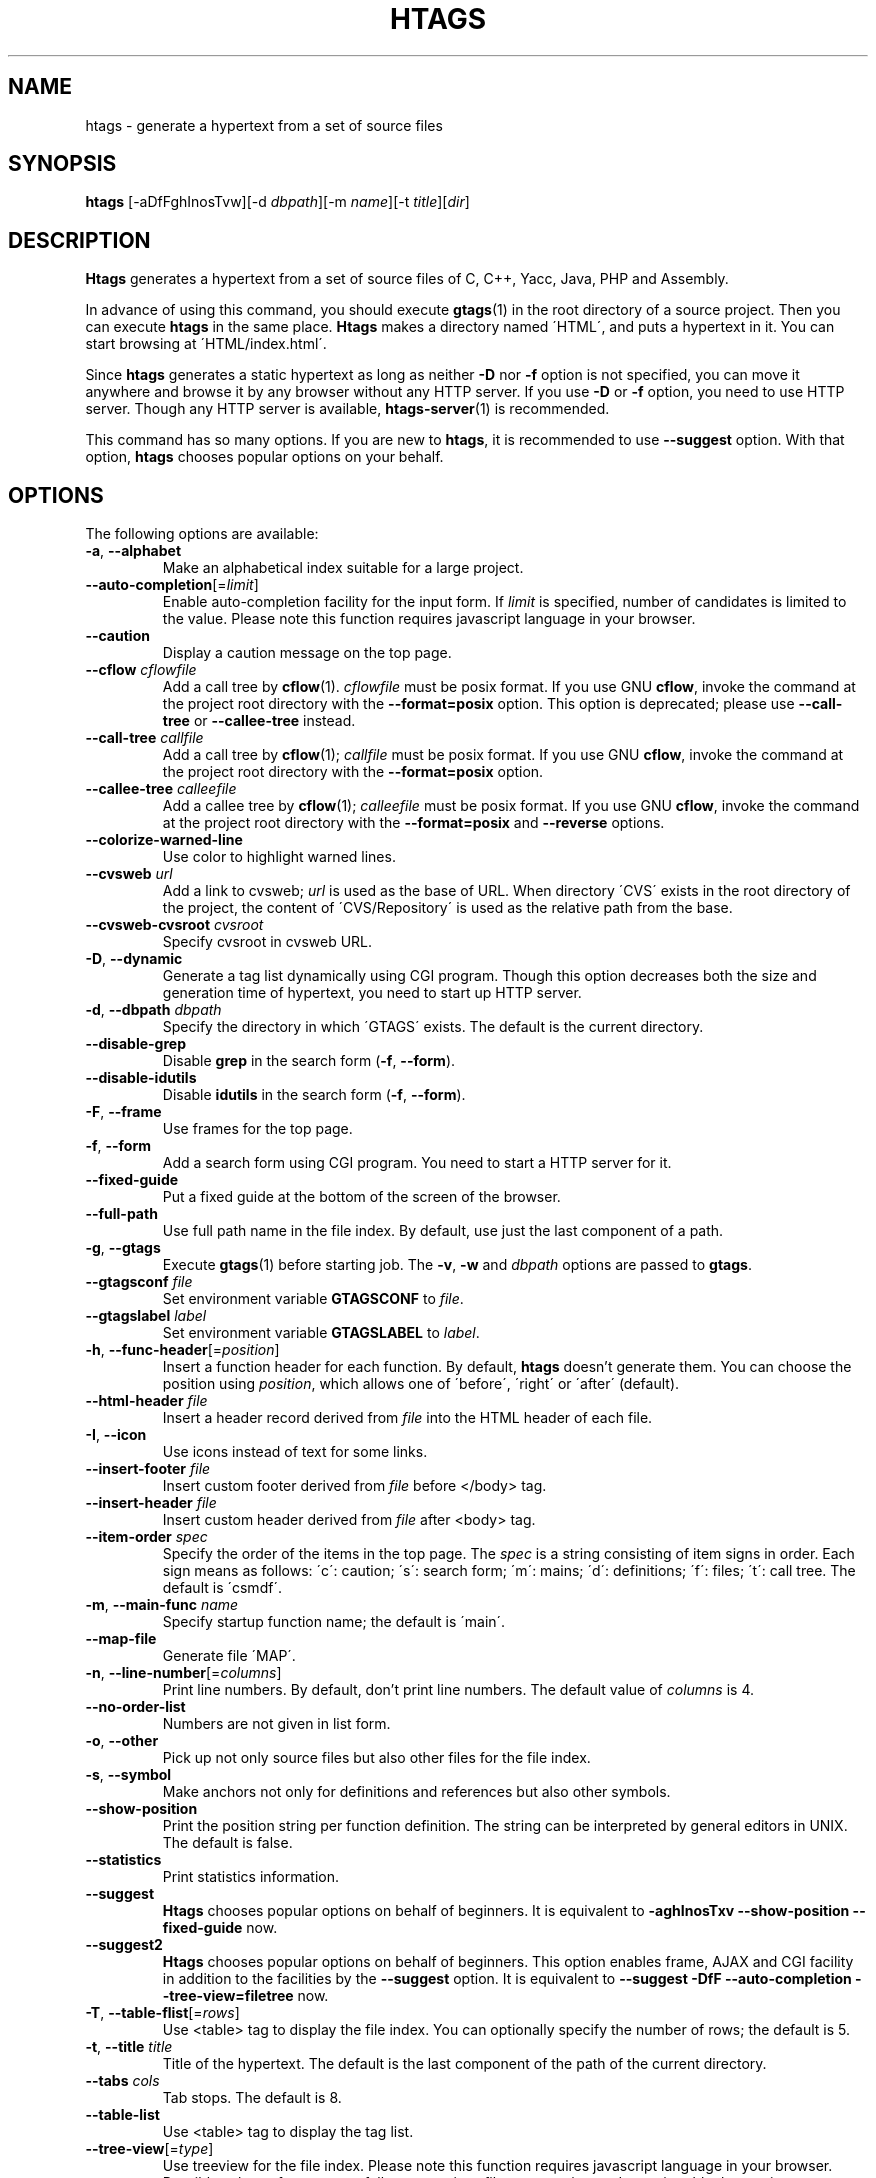 .\" This file is generated automatically by convert.pl from htags/manual.in.
.TH HTAGS 1 "June 2013" "GNU Project"
.SH NAME
htags \- generate a hypertext from a set of source files
.SH SYNOPSIS
\fBhtags\fP [-aDfFghInosTvw][-d \fIdbpath\fP][-m \fIname\fP][-t \fItitle\fP][\fIdir\fP]
.br
.SH DESCRIPTION
\fBHtags\fP generates a hypertext from a set of source files of
C, C++, Yacc, Java, PHP and Assembly.
.PP
In advance of using this command, you should execute \fBgtags\fP(1)
in the root directory of a source project.
Then you can execute \fBhtags\fP in the same place.
\fBHtags\fP makes a directory named \'HTML\', and puts a hypertext in it.
You can start browsing at \'HTML/index.html\'.
.PP
Since \fBhtags\fP generates a static hypertext as long as neither \fB-D\fP
nor \fB-f\fP option is not specified, you can move it anywhere and browse it
by any browser without any HTTP server. If you use \fB-D\fP or \fB-f\fP
option, you need to use HTTP server. Though any HTTP server is available,
\fBhtags-server\fP(1) is recommended.
.PP
This command has so many options.
If you are new to \fBhtags\fP, it is recommended to use \fB--suggest\fP option.
With that option, \fBhtags\fP chooses popular options on your behalf.
.SH OPTIONS
The following options are available:
.PP
.TP
\fB-a\fP, \fB--alphabet\fP
Make an alphabetical index suitable for a large project.
.TP
\fB--auto-completion\fP[=\fIlimit\fP]
Enable auto-completion facility for the input form.
If \fIlimit\fP is specified, number of candidates is limited to the value.
Please note this function requires javascript language in your browser.
.TP
\fB--caution\fP
Display a caution message on the top page.
.TP
\fB--cflow\fP \fIcflowfile\fP
Add a call tree by \fBcflow\fP(1). \fIcflowfile\fP must be posix format.
If you use GNU \fBcflow\fP, invoke the command at the project root
directory with the \fB--format=posix\fP option.
This option is deprecated; please use \fB--call-tree\fP or
\fB--callee-tree\fP instead.
.TP
\fB--call-tree\fP \fIcallfile\fP
Add a call tree by \fBcflow\fP(1); \fIcallfile\fP must be posix format.
If you use GNU \fBcflow\fP, invoke the command at the project root
directory with the \fB--format=posix\fP option.
.TP
\fB--callee-tree\fP \fIcalleefile\fP
Add a callee tree by \fBcflow\fP(1); \fIcalleefile\fP must be posix format.
If you use GNU \fBcflow\fP, invoke the command at the project root
directory with the \fB--format=posix\fP and \fB--reverse\fP options.
.TP
\fB--colorize-warned-line\fP
Use color to highlight warned lines.
.TP
\fB--cvsweb\fP \fIurl\fP
Add a link to cvsweb; \fIurl\fP is used as the base of URL.
When directory \'CVS\' exists in the root directory of the project,
the content of \'CVS/Repository\' is used as the relative path from the base.
.TP
\fB--cvsweb-cvsroot\fP \fIcvsroot\fP
Specify cvsroot in cvsweb URL.
.TP
\fB-D\fP, \fB--dynamic\fP
Generate a tag list dynamically using CGI program.
Though this option decreases both the size and generation time of
hypertext, you need to start up HTTP server.
.TP
\fB-d\fP, \fB--dbpath\fP \fIdbpath\fP
Specify the directory in which \'GTAGS\' exists.
The default is the current directory.
.TP
\fB--disable-grep\fP
Disable \fBgrep\fP in the search form (\fB-f\fP, \fB--form\fP).
.TP
\fB--disable-idutils\fP
Disable \fBidutils\fP in the search form (\fB-f\fP, \fB--form\fP).
.TP
\fB-F\fP, \fB--frame\fP
Use frames for the top page.
.TP
\fB-f\fP, \fB--form\fP
Add a search form using CGI program.
You need to start a HTTP server for it.
.TP
\fB--fixed-guide\fP
Put a fixed guide at the bottom of the screen of the browser.
.TP
\fB--full-path\fP
Use full path name in the file index.
By default, use just the last component of a path.
.TP
\fB-g\fP, \fB--gtags\fP
Execute \fBgtags\fP(1) before starting job.
The \fB-v\fP, \fB-w\fP and \fIdbpath\fP options are
passed to \fBgtags\fP.
.TP
\fB--gtagsconf\fP \fIfile\fP
Set environment variable \fBGTAGSCONF\fP to \fIfile\fP.
.TP
\fB--gtagslabel\fP \fIlabel\fP
Set environment variable \fBGTAGSLABEL\fP to \fIlabel\fP.
.TP
\fB-h\fP, \fB--func-header\fP[=\fIposition\fP]
Insert a function header for each function.
By default, \fBhtags\fP doesn't generate them.
You can choose the position using \fIposition\fP,
which allows one of \'before\', \'right\' or \'after\' (default).
.TP
\fB--html-header\fP \fIfile\fP
Insert a header record derived from \fIfile\fP
into the HTML header of each file.
.TP
\fB-I\fP, \fB--icon\fP
Use icons instead of text for some links.
.TP
\fB--insert-footer\fP \fIfile\fP
Insert custom footer derived from \fIfile\fP before </body> tag.
.TP
\fB--insert-header\fP \fIfile\fP
Insert custom header derived from \fIfile\fP after <body> tag.
.TP
\fB--item-order\fP \fIspec\fP
Specify the order of the items in the top page.
The \fIspec\fP is a string consisting of item signs in order.
Each sign means as follows:
\'c\': caution; \'s\': search form;
\'m\': mains; \'d\': definitions; \'f\': files; \'t\': call tree.
The default is \'csmdf\'.
.TP
\fB-m\fP, \fB--main-func\fP \fIname\fP
Specify startup function name; the default is \'main\'.
.TP
\fB--map-file\fP
Generate file \'MAP\'.
.TP
\fB-n\fP, \fB--line-number\fP[=\fIcolumns\fP]
Print line numbers. By default, don't print line numbers.
The default value of \fIcolumns\fP is 4.
.TP
\fB--no-order-list\fP
Numbers are not given in list form.
.TP
\fB-o\fP, \fB--other\fP
Pick up not only source files but also other files for the file index.
.TP
\fB-s\fP, \fB--symbol\fP
Make anchors not only for definitions and references
but also other symbols.
.TP
\fB--show-position\fP
Print the position string per function definition. The string can be
interpreted by general editors in UNIX. The default is false.
.TP
\fB--statistics\fP
Print statistics information.
.TP
\fB--suggest\fP
\fBHtags\fP chooses popular options on behalf of beginners.
It is equivalent to
\fB-aghInosTxv --show-position --fixed-guide\fP
now.
.TP
\fB--suggest2\fP
\fBHtags\fP chooses popular options on behalf of beginners.
This option enables frame, AJAX and CGI facility in addition
to the facilities by the \fB--suggest\fP option.
It is equivalent to
\fB--suggest  -DfF --auto-completion --tree-view=filetree\fP
now.
.TP
\fB-T\fP, \fB--table-flist\fP[=\fIrows\fP]
Use <table> tag to display the file index.
You can optionally specify the number of rows; the default is 5.
.TP
\fB-t\fP, \fB--title\fP \fItitle\fP
Title of the hypertext.
The default is the last component of the path of the current directory.
.TP
\fB--tabs\fP \fIcols\fP
Tab stops. The default is 8.
.TP
\fB--table-list\fP
Use <table> tag to display the tag list.
.TP
\fB--tree-view\fP[=\fItype\fP]
Use treeview for the file index.
Please note this function requires javascript language in your browser.
Possible values of \fItype\fP are as follows: \fItreeview\fP, \fIfiletree\fP,
\fItreeview-red\fP, \fItreeview-black\fP, \fItreeview-gray\fP,
\fItreeview-famfamfam\fP. The default is \fItreeview\fP.
.TP
\fB-v\fP, \fB--verbose\fP
Verbose mode.
.TP
\fB-w\fP, \fB--warning\fP
Print warning messages.
.TP
\fIdir\fP
The directory in which the result of this command is stored.
The default is the current directory.
.SH EXAMPLES
.nf
$ gtags -v
$ htags -sanohITvt 'Welcome to XXX source tour!'
$ firefox HTML/index.html
.PP
$ htags --suggest2
$ htags-server >& log &
$ firefox http://127.0.0.1:8000
.fi
.SH FILES
.TP
\'GTAGS\'
Tag file for definitions.
.TP
\'GRTAGS\'
Tag file for references.
.TP
\'GPATH\'
Tag file for source files.
.TP
\'gtags.conf\', \'$HOME/.globalrc\'
Configuration data for GNU GLOBAL.
See \fBgtags.conf\fP(5).
.TP
\'HTML/FILEMAP\'
Mapping file for converting file name into the path of the file.
.TP
\'HTML/GTAGSROOT\'
If this file exists, CGI program \'global.cgi\' sets
environment variable \fBGTAGSROOT\fP to the contents of it.
If you move directory \'HTML\' from the original place,
please make this file.
.TP
\'HTML/.htaccess\'
Local configuration file for Apache. This file is generated when
the \fB-f\fP or \fB-D\fP options are specified.
.TP
\'HTML/index.html\'
Start-up file.
.TP
\'HTML/MAP\'
Mapping file for converting tag name into the path of tag list.
.TP
\'HTML/style.css\'
Style sheet file.
.TP
\'/usr/local/share/gtags/style.css.tmpl\'
The template of the style sheet file (\'HTML/style.css\').
.SH ENVIRONMENT
The following environment variables affect the execution of \fBhtags\fP:
.PP
.TP
\fBGTAGSCACHE\fP
The size of the B-tree cache. The default is 50000000 (bytes).
.TP
\fBGTAGSCONF\fP
Configuration file.
.TP
\fBGTAGSLABEL\fP
Configuration label. The default is \'default\'.
.TP
\fBHTAGS_OPTIONS\fP
The value of this variable is inserted in the head of arguments.
.TP
\fBTMPDIR\fP
The location used to stored temporary files. The default is \'/tmp\'.
.TP
\fBGTAGSFORCECPP\fP
If this variable is set, each file whose suffix is \'.h\' is treated
as a C++ source file.
.SH CONFIGURATION
The following configuration variables affect the execution of \fBhtags\fP:
.PP
.TP
datadir(string)
Shared data directory. The default is \'/usr/local/share\' but
you can change the value using configure script.
\fBHtags\fP looks up template files in the \'gtags\' directory
in this data directory.
.TP
include_file_suffixes(comma separated list)
Suffixes of include files. The default is:
.br
\'h,hh,hxx,hpp,H,inc.php\'.
.TP
langmap(comma separated list)
Language mapping. Each comma-separated map consists of
the language name, a colon, and a list of file extensions.
Default mapping is:
.br
\'c:.c.h,yacc:.y,asm:.s.S,java:.java,cpp:.c++.cc.hh.cpp.cxx.hxx.hpp.C.H,php:.php.php3.phtml\'.
.SH DIAGNOSTICS
\fBHtags\fP exits with a non-0 value if an error occurred, 0 otherwise.
.SH "SEE ALSO"
\fBhtags-server\fP(1),
\fBglobal\fP(1),
\fBgtags\fP(1),
\fBgtags.conf\fP(5).
.PP
GNU GLOBAL source code tag system
.br
(http://www.gnu.org/software/global/).
.SH BUG
Generated hypertext is VERY LARGE.
In advance, check the space of your disk.
.PP
PHP support is far from complete.
.PP
The \fB-f\fP and \fB-D\fP options generate CGI programs.
If you open the hypertext to the public, please recognize security dangers.
.PP
Htags does not support plug-in parser.
.SH AUTHOR
Shigio YAMAGUCHI, Hideki IWAMOTO and others.
.SH HISTORY
The \fBhtags\fP command appeared in FreeBSD 2.2.2.
